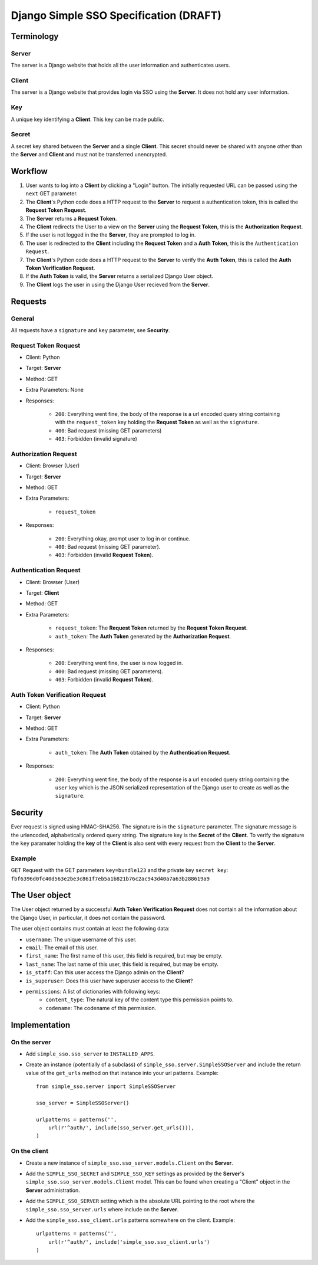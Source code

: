 #######################################
Django Simple SSO Specification (DRAFT)
#######################################

***********
Terminology
***********

Server
======

The server is a Django website that holds all the user information and
authenticates users.

Client
======

The server is a Django website that provides login via SSO using the **Server**.
It does not hold any user information.

Key
===

A unique key identifying a **Client**. This key can be made public.

Secret
======

A secret key shared between the **Server** and a single **Client**. This secret
should never be shared with anyone other than the **Server** and **Client** and
must not be transferred unencrypted.

********
Workflow
********


#. User wants to log into a **Client** by clicking a "Login" button. The
   initially requested URL can be passed using the ``next`` GET parameter.
#. The **Client**'s Python code does a HTTP request to the **Server** to request a
   authentication token, this is called the **Request Token Request**.
#. The **Server** returns a **Request Token**.
#. The **Client** redirects the User to a view on the **Server** using the
   **Request Token**, this is the **Authorization Request**.
#. If the user is not logged in the the **Server**, they are prompted to log in.
#. The user is redirected to the **Client** including the **Request Token** and a
   **Auth Token**, this is the ``Authentication Request``.
#. The **Client**'s Python code does a HTTP request to the **Server** to verify the
   **Auth Token**, this is called the **Auth Token Verification Request**.
#. If the **Auth Token** is valid, the **Server** returns a serialized Django User
   object.
#. The **Client** logs the user in using the Django User recieved from the **Server**.


********
Requests
********

General
=======

All requests have a ``signature`` and ``key`` parameter, see **Security**.

Request Token Request
=====================

* Client: Python
* Target: **Server**
* Method: GET
* Extra Parameters: None
* Responses:

    * ``200``: Everything went fine, the body of the response is a url encoded
      query string containing with the ``request_token`` key holding the
      **Request Token** as well as the ``signature``.
    * ``400``: Bad request (missing GET parameters)
    * ``403``: Forbidden (invalid signature)


Authorization Request
=====================

* Client: Browser (User)
* Target: **Server**
* Method: GET
* Extra Parameters:

    * ``request_token``

* Responses:

    * ``200``: Everything okay, prompt user to log in or continue.
    * ``400``: Bad request (missing GET parameter).
    * ``403``: Forbidden (invalid **Request Token**).


Authentication Request
======================

* Client: Browser (User)
* Target: **Client**
* Method: GET
* Extra Parameters:

    * ``request_token``: The **Request Token** returned by the
      **Request Token Request**.
    * ``auth_token``: The **Auth Token** generated by the **Authorization Request**.

* Responses:

    * ``200``: Everything went fine, the user is now logged in.
    * ``400``: Bad request (missing GET parameters).
    * ``403``: Forbidden (invalid **Request Token**).


Auth Token Verification Request
===============================

* Client: Python
* Target: **Server**
* Method: GET
* Extra Parameters:

    * ``auth_token``: The **Auth Token** obtained by the **Authentication Request**.

* Responses:

    * ``200``: Everything went fine, the body of the response is a url encoded
      query string containing the ``user`` key which is the JSON serialized
      representation of the Django user to create as well as the ``signature``.


********
Security
********

Ever request is signed using HMAC-SHA256. The signature is in the ``signature``
parameter. The signature message is the urlencoded, alphabetically ordered
query string. The signature key is the **Secret** of the **Client**. To verify
the signature the ``key`` paramater holding the **key** of the **Client** is
also sent with every request from the **Client** to the **Server**.

Example
=======

GET Request with the GET parameters ``key=bundle123`` and the private key
``secret key``: ``fbf6396d0fc40d563e2be3c861f7eb5a1b821b76c2ac943d40a7a63b288619a9``


***************
The User object
***************

The User object returned by a successful **Auth Token Verification Request**
does not contain all the information about the Django User, in particular, it
does not contain the password.

The user object contains must contain at least the following data:

* ``username``: The unique username of this user.
* ``email``: The email of this user.
* ``first_name``: The first name of this user, this field is required, but may
  be empty.
* ``last_name``: The last name of this user, this field is required, but may
  be empty.
* ``is_staff``: Can this user access the Django admin on the **Client**?
* ``is_superuser``: Does this user have superuser access to the **Client**?
* ``permissions``: A list of dictionaries with following keys:
    * ``content_type``: The natural key of the content type this permission
      points to.
    * ``codename``: The codename of this permission.


**************
Implementation
**************

On the server
=============

* Add ``simple_sso.sso_server`` to ``INSTALLED_APPS``.
* Create an instance (potentially of a subclass) of
  ``simple_sso.server.SimpleSSOServer`` and include the return value of the 
  ``get_urls`` method on that instance into your url patterns.
  Example::
    from simple_sso.server import SimpleSSOServer

    sso_server = SimpleSSOServer()

    urlpatterns = patterns('',
        url(r'^auth/', include(sso_server.get_urls())),
    )

On the client
=============

* Create a new instance of ``simple_sso.sso_server.models.Client`` on the
  **Server**.
* Add the ``SIMPLE_SSO_SECRET`` and ``SIMPLE_SSO_KEY`` settings as provided by
  the **Server**'s ``simple_sso.sso_server.models.Client`` model. This can be 
  found when creating a "Client" object in the **Server** administration.
* Add the ``SIMPLE_SSO_SERVER`` setting which is the absolute URL pointing to
  the root where the ``simple_sso.sso_server.urls`` where include on the
  **Server**.
* Add the ``simple_sso.sso_client.urls`` patterns somewhere on the client.
  Example::
    urlpatterns = patterns('',
        url(r'^auth/', include('simple_sso.sso_client.urls')
    )
